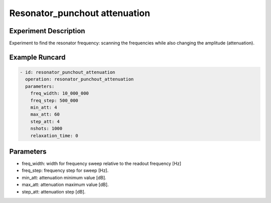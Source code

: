 Resonator_punchout attenuation
==============================

Experiment Description
----------------------

Experiment to find the resonator frequency: scanning the frequencies while also changing the amplitude (attenuation).

Example Runcard
---------------

.. code-block::

    - id: resonator_punchout_attenuation
      operation: resonator_punchout_attenuation
      parameters:
        freq_width: 10_000_000
        freq_step: 500_000
        min_att: 4
        max_att: 60
        step_att: 4
        nshots: 1000
        relaxation_time: 0

Parameters
----------

- freq_width: width for frequency sweep relative  to the readout frequency [Hz]
- freq_step: frequency step for sweep [Hz].
- min_att: attenuation minimum value [dB].
- max_att: attenuation maximum value [dB].
- step_att: attenuation step [dB].
